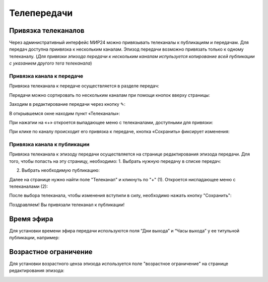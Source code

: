 ############
Телепередачи
############

Привязка телеканалов
====================

Через административный интерфейс МИР24 можно привязывать телеканалы к публикациям и передачам.
Для передач доступна приивязка к нескольким каналам. Эпизод передачи возможно привязать только к одному телеканалу.
(*Для привязки эпизода передачи к нескольким каналам испульзуется копирование всей публикации с указанием другого тега телеканала*)

Привязка канала к передаче
--------------------------

Привязка телеканала к передаче осуществляется в разделе передач:

.. image:: /images/programs/in_menu.png
   :width: 50 %
   :align: center

Передачи можно сортировать по нескольким каналам при помощи кнопок вверху страницы:

.. image:: /images/programs/in_section_channels.png
   :width: 100 %

Заходим в редактирование передачи через кнопку ✎:

.. image:: /images/programs/in_section.png
   :width: 100 %

В открывшемся окне находим пункт «Телеканалы»:

.. image:: /images/programs/in_edit_form.png
   :width: 100 %

При нажатии на «+» откроется выпадающее меню с телеканалами, доступными для привязки:

.. image:: /images/programs/dropdown_demo.png
   :width: 100 %

При клике по каналу происходит его привязка к передаче, кнопка «Сохранить» фиксирует изменения:

.. image:: /images/programs/attach_demo.png
   :width: 100 %


Привязка канала к публикации
----------------------------
Привязка телеканала к эпизоду передачи осуществляется на странице редактирования эпизода передачи.
Для того, чтобы попасть на эту страницу, необходимо:
1. Выбрать нужную передачу в списке передач:

.. image:: /images/programs/in_menu.png
   :width: 50 %
   :align: center

.. image:: /images/programs/choose_program_demo.png
   :width: 100 %

2. Выбрать необходимую публикацию:

.. image:: /images/programs/in_episodes_list.png
   :width: 100 %

Далее на странице нужно найти поле "Телеканал" и кликнуть по "+" (1).
Откроется ниспадающее меню с телеканалами (2):

.. image:: /images/programs/pub_channel_attach.png
   :width: 100 %

После выбора телеканала, чтобы изменения вступили в силу, необходимо нажать кнопку "Сохранить":

.. image:: /images/programs/pub_channel_done.png
   :width: 100 %

Поздравляем! Вы привязали телеканал к публикации!


Время эфира
===========

Для установки времени эфира передачи используются поля “Дни выхода” и “Часы выхода” у ее титульной публикации, например:

.. image:: /images/programs/airing.png
   :width: 100 %

Возрастное ограничение
======================

Для установки возрастного ценза эпизода используется поле "возрастное ограничение" на странице редактирования эпизода:

.. image:: /images/programs/cenz.png
   :width: 100 %



